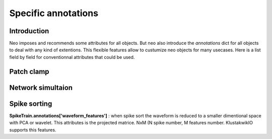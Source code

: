 .. _specific_annotations:

********************
Specific annotations
********************

Introduction
------------

Neo imposes and recommends some attributes for all objects.
But neo also introduce the *annotations* dict for all objects to deal with any kind 
of extentions.
This flexible features allow to custumize neo objects for many usecases.
Here is a list field by field for conventionnal attributes that could be used.


Patch clamp
-----------



Network simultaion
------------------


Spike sorting
-------------

**SpikeTrain.annotations['waveform_features']** : when spike sort the waveform is reduced to a smaller dimentional space with PCA or wavelet. This attributes is
the projected matrice. NxM (N spike number, M features number. KlustakwikIO supports this features.












